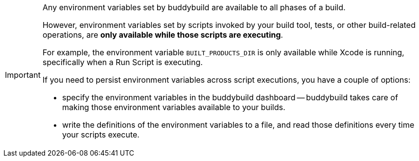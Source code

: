 [IMPORTANT]
===========
Any environment variables set by buddybuild are available to all phases
of a build.

However, environment variables set by scripts invoked by your build
tool, tests, or other build-related operations, are **only available
while those scripts are executing**.

For example, the environment variable `BUILT_PRODUCTS_DIR` is only
available while Xcode is running, specifically when a Run Script is
executing.

If you need to persist environment variables across script executions,
you have a couple of options:

- specify the environment variables in the buddybuild dashboard --
  buddybuild takes care of making those environment variables available
  to your builds.

- write the definitions of the environment variables to a file,
  and read those definitions every time your scripts execute.
===========
